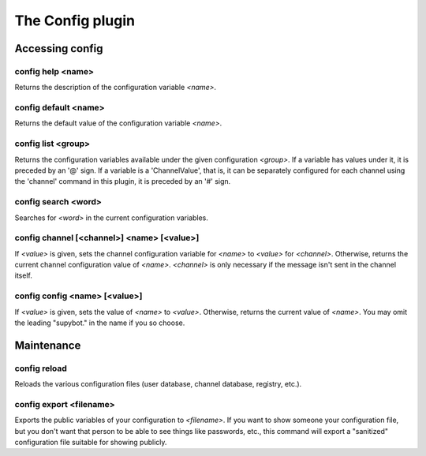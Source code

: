 
.. _plugin-config:

The Config plugin
=================

Accessing config
----------------

.. _command-config-help:

config help <name>
^^^^^^^^^^^^^^^^^^

Returns the description of the configuration variable *<name>*.

.. _command-config-default:

config default <name>
^^^^^^^^^^^^^^^^^^^^^

Returns the default value of the configuration variable *<name>*.

.. _command-config-list:

config list <group>
^^^^^^^^^^^^^^^^^^^

Returns the configuration variables available under the given
configuration *<group>*. If a variable has values under it, it is
preceded by an '@' sign. If a variable is a 'ChannelValue', that is,
it can be separately configured for each channel using the 'channel'
command in this plugin, it is preceded by an '#' sign.

.. _command-config-search:

config search <word>
^^^^^^^^^^^^^^^^^^^^

Searches for *<word>* in the current configuration variables.

.. _command-config-channel:

config channel [<channel>] <name> [<value>]
^^^^^^^^^^^^^^^^^^^^^^^^^^^^^^^^^^^^^^^^^^^

If *<value>* is given, sets the channel configuration variable for *<name>*
to *<value>* for *<channel>*. Otherwise, returns the current channel
configuration value of *<name>*. *<channel>* is only necessary if the
message isn't sent in the channel itself.

.. _command-config-config:

config config <name> [<value>]
^^^^^^^^^^^^^^^^^^^^^^^^^^^^^^

If *<value>* is given, sets the value of *<name>* to *<value>*. Otherwise,
returns the current value of *<name>*. You may omit the leading
"supybot." in the name if you so choose.


Maintenance
-----------

.. _command-config-reload:

config reload
^^^^^^^^^^^^^

Reloads the various configuration files (user database, channel
database, registry, etc.).

.. _command-config-export:

config export <filename>
^^^^^^^^^^^^^^^^^^^^^^^^

Exports the public variables of your configuration to *<filename>*.
If you want to show someone your configuration file, but you don't
want that person to be able to see things like passwords, etc., this
command will export a "sanitized" configuration file suitable for
showing publicly.
